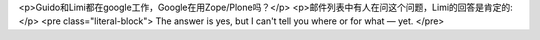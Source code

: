 <p>Guido和Limi都在google工作，Google在用Zope/Plone吗？</p>
<p>邮件列表中有人在问这个问题，Limi的回答是肯定的:</p>
<pre class="literal-block">
The answer is yes, but I can't tell you where or for what — yet.
</pre>
